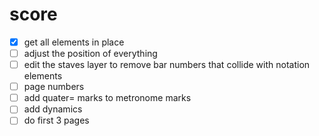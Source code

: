 * score
  - [X] get all elements in place
  - [ ] adjust the position of everything
  - [ ] edit the staves layer to remove bar numbers that collide with notation elements
  - [ ] page numbers
  - [ ] add quater= marks to metronome marks
  - [ ] add dynamics
  - [ ] do first 3 pages
